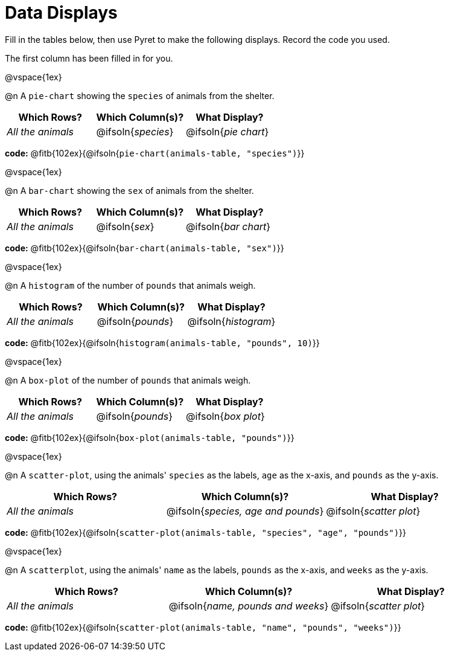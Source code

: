 = Data Displays

Fill in the tables below, then use Pyret to make the following displays. Record the code you used.

The first column has been filled in for you.

@vspace{1ex}

@n A `pie-chart` showing the `species` of animals from the shelter.
[cols="^1,^1,^1",options="header"]
|===
| Which Rows?			| Which Column(s)?		| What Display?
| _All the animals_		| @ifsoln{_species_}	| @ifsoln{_pie chart_}
|===

*code:* @fitb{102ex}{@ifsoln{`pie-chart(animals-table, "species")`}}

@vspace{1ex}

@n A `bar-chart` showing the `sex` of animals from the shelter.
[cols="^1,^1,^1",options="header"]
|===
| Which Rows?			| Which Column(s)?		| What Display?
| _All the animals_		| @ifsoln{_sex_}		| @ifsoln{_bar chart_}
|===

*code:* @fitb{102ex}{@ifsoln{`bar-chart(animals-table, "sex")`}}

@vspace{1ex}

@n A `histogram` of the number of `pounds` that animals weigh.
[cols="^1,^1,^1",options="header"]
|===
| Which Rows?			| Which Column(s)?		| What Display?
| _All the animals_		| @ifsoln{_pounds_}		| @ifsoln{_histogram_}
|===

*code:* @fitb{102ex}{@ifsoln{`histogram(animals-table, "pounds", 10)`}}

@vspace{1ex}

@n A `box-plot` of the number of `pounds` that animals weigh.
[cols="^1,^1,^1",options="header"]
|===
| Which Rows?			| Which Column(s)?		| What Display?
| _All the animals_		| @ifsoln{_pounds_}		| @ifsoln{_box plot_}
|===

*code:* @fitb{102ex}{@ifsoln{`box-plot(animals-table, "pounds")`}}

@vspace{1ex}

@n A `scatter-plot`, using the animals' `species` as the labels, `age` as the x-axis, and `pounds` as the y-axis.
[cols="^1,^1,^1",options="header"]
|===
| Which Rows?			| Which Column(s)?		| What Display?
| _All the animals_		| @ifsoln{__species, age and pounds__}| @ifsoln{_scatter plot_}
|===

*code:* @fitb{102ex}{@ifsoln{`scatter-plot(animals-table, "species", "age", "pounds")`}}

@vspace{1ex}

@n A `scatterplot`, using the animals' `name` as the labels, `pounds` as the x-axis, and `weeks` as the y-axis.

[cols="^1,^1,^1",options="header"]
|===
| Which Rows?			| Which Column(s)?		| What Display?
| _All the animals_		| @ifsoln{__name, pounds and weeks__}| @ifsoln{_scatter plot_}
|===

*code:* @fitb{102ex}{@ifsoln{`scatter-plot(animals-table, "name", "pounds", "weeks")`}}
